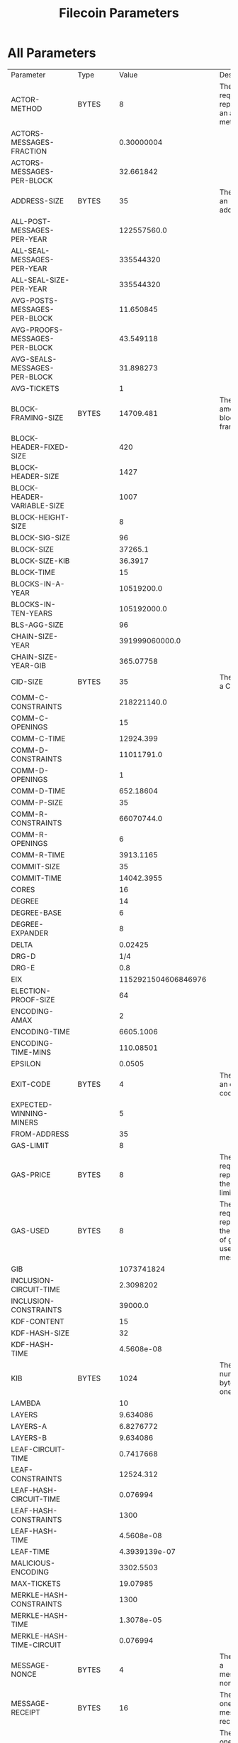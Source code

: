 #+TITLE: Filecoin Parameters
#+HUGO_SECTION: appendix
#+HUGO_BASE_DIR: ../../src

#+begin_src lisp :package orient.lang :exports none
(asdf:load-system :orient)
(in-package orient.lang)
#+end_src

#+RESULTS:
: #<PACKAGE "ORIENT.LANG">

#+begin_src lisp :package orient.lang :exports none
(defparameter *filecoin* (get-system "../orient/filecoin.orient"))
(defparameter *input* (interface:get-json-relation-list "../orient/params.json"))
(defparameter *multi-input* (interface:get-json-relation-list "../orient/multi-params.json"))
#+end_src

#+RESULTS:
: *MULTI-INPUT*

* All Parameters
#+begin_src lisp :package lang :exports results
  (let ((result-tuple (extract (solve-for *filecoin* '() *input*))))
    (org-present-tuple result-tuple *filecoin*))
#+end_src

#+RESULTS:
| Parameter                     | Type    |                 Value | Description                                                         |
| ACTOR-METHOD                  | BYTES   |                     8 | The size required to represent an actor method.                     |
| ACTORS-MESSAGES-FRACTION      |         |            0.30000004 |                                                                     |
| ACTORS-MESSAGES-PER-BLOCK     |         |             32.661842 |                                                                     |
| ADDRESS-SIZE                  | BYTES   |                    35 | The size of an address.                                             |
| ALL-POST-MESSAGES-PER-YEAR    |         |           122557560.0 |                                                                     |
| ALL-SEAL-MESSAGES-PER-YEAR    |         |             335544320 |                                                                     |
| ALL-SEAL-SIZE-PER-YEAR        |         |             335544320 |                                                                     |
| AVG-POSTS-MESSAGES-PER-BLOCK  |         |             11.650845 |                                                                     |
| AVG-PROOFS-MESSAGES-PER-BLOCK |         |             43.549118 |                                                                     |
| AVG-SEALS-MESSAGES-PER-BLOCK  |         |             31.898273 |                                                                     |
| AVG-TICKETS                   |         |                     1 |                                                                     |
| BLOCK-FRAMING-SIZE            | BYTES   |             14709.481 | The total amount of block framing.                                  |
| BLOCK-HEADER-FIXED-SIZE       |         |                   420 |                                                                     |
| BLOCK-HEADER-SIZE             |         |                  1427 |                                                                     |
| BLOCK-HEADER-VARIABLE-SIZE    |         |                  1007 |                                                                     |
| BLOCK-HEIGHT-SIZE             |         |                     8 |                                                                     |
| BLOCK-SIG-SIZE                |         |                    96 |                                                                     |
| BLOCK-SIZE                    |         |               37265.1 |                                                                     |
| BLOCK-SIZE-KIB                |         |               36.3917 |                                                                     |
| BLOCK-TIME                    |         |                    15 |                                                                     |
| BLOCKS-IN-A-YEAR              |         |            10519200.0 |                                                                     |
| BLOCKS-IN-TEN-YEARS           |         |           105192000.0 |                                                                     |
| BLS-AGG-SIZE                  |         |                    96 |                                                                     |
| CHAIN-SIZE-YEAR               |         |        391999060000.0 |                                                                     |
| CHAIN-SIZE-YEAR-GIB           |         |             365.07758 |                                                                     |
| CID-SIZE                      | BYTES   |                    35 | The size of a CID.                                                  |
| COMM-C-CONSTRAINTS            |         |           218221140.0 |                                                                     |
| COMM-C-OPENINGS               |         |                    15 |                                                                     |
| COMM-C-TIME                   |         |             12924.399 |                                                                     |
| COMM-D-CONSTRAINTS            |         |            11011791.0 |                                                                     |
| COMM-D-OPENINGS               |         |                     1 |                                                                     |
| COMM-D-TIME                   |         |             652.18604 |                                                                     |
| COMM-P-SIZE                   |         |                    35 |                                                                     |
| COMM-R-CONSTRAINTS            |         |            66070744.0 |                                                                     |
| COMM-R-OPENINGS               |         |                     6 |                                                                     |
| COMM-R-TIME                   |         |             3913.1165 |                                                                     |
| COMMIT-SIZE                   |         |                    35 |                                                                     |
| COMMIT-TIME                   |         |            14042.3955 |                                                                     |
| CORES                         |         |                    16 |                                                                     |
| DEGREE                        |         |                    14 |                                                                     |
| DEGREE-BASE                   |         |                     6 |                                                                     |
| DEGREE-EXPANDER               |         |                     8 |                                                                     |
| DELTA                         |         |               0.02425 |                                                                     |
| DRG-D                         |         |                   1/4 |                                                                     |
| DRG-E                         |         |                   0.8 |                                                                     |
| EIX                           |         |   1152921504606846976 |                                                                     |
| ELECTION-PROOF-SIZE           |         |                    64 |                                                                     |
| ENCODING-AMAX                 |         |                     2 |                                                                     |
| ENCODING-TIME                 |         |             6605.1006 |                                                                     |
| ENCODING-TIME-MINS            |         |             110.08501 |                                                                     |
| EPSILON                       |         |                0.0505 |                                                                     |
| EXIT-CODE                     | BYTES   |                     4 | The size of an exit code.                                           |
| EXPECTED-WINNING-MINERS       |         |                     5 |                                                                     |
| FROM-ADDRESS                  |         |                    35 |                                                                     |
| GAS-LIMIT                     |         |                     8 |                                                                     |
| GAS-PRICE                     | BYTES   |                     8 | The size required to represent the gas limit.                       |
| GAS-USED                      | BYTES   |                     8 | The size required to represent the amount of gas used by a message. |
| GIB                           |         |            1073741824 |                                                                     |
| INCLUSION-CIRCUIT-TIME        |         |             2.3098202 |                                                                     |
| INCLUSION-CONSTRAINTS         |         |               39000.0 |                                                                     |
| KDF-CONTENT                   |         |                    15 |                                                                     |
| KDF-HASH-SIZE                 |         |                    32 |                                                                     |
| KDF-HASH-TIME                 |         |            4.5608e-08 |                                                                     |
| KIB                           | BYTES   |                  1024 | The number of bytes in one KiB.                                     |
| LAMBDA                        |         |                    10 |                                                                     |
| LAYERS                        |         |              9.634086 |                                                                     |
| LAYERS-A                      |         |             6.8276772 |                                                                     |
| LAYERS-B                      |         |              9.634086 |                                                                     |
| LEAF-CIRCUIT-TIME             |         |             0.7417668 |                                                                     |
| LEAF-CONSTRAINTS              |         |             12524.312 |                                                                     |
| LEAF-HASH-CIRCUIT-TIME        |         |              0.076994 |                                                                     |
| LEAF-HASH-CONSTRAINTS         |         |                  1300 |                                                                     |
| LEAF-HASH-TIME                |         |            4.5608e-08 |                                                                     |
| LEAF-TIME                     |         |         4.3939139e-07 |                                                                     |
| MALICIOUS-ENCODING            |         |             3302.5503 |                                                                     |
| MAX-TICKETS                   |         |              19.07985 |                                                                     |
| MERKLE-HASH-CONSTRAINTS       |         |                  1300 |                                                                     |
| MERKLE-HASH-TIME              |         |            1.3078e-05 |                                                                     |
| MERKLE-HASH-TIME-CIRCUIT      |         |              0.076994 |                                                                     |
| MESSAGE-NONCE                 | BYTES   |                     4 | The size of a message's nonce.                                      |
| MESSAGE-RECEIPT               | BYTES   |                    16 | The size of one message receipt.                                    |
| MESSAGE-RECEIPTS-CID          | BYTES   |                    35 | The size of one message receipt's CID.                              |
| MESSAGE-SIZE                  | BYTES   |                   106 | The size of a single message.                                       |
| MESSAGES                      |         |            108.872795 |                                                                     |
| MESSAGES-ROOT-CID             | BYTES   |                    35 | Size of the CID of the root merkle tree of the messages.            |
| MESSAGES-SIZE                 | BYTES   |             11540.517 | The total size of the messages in a block.                          |
| MIB                           | BYTES   |               1048576 | The number of bytes in one EiX.                                     |
| MIN-TICKETS                   |         |                     0 |                                                                     |
| MINER-ADDRESS-SIZE            |         |                    35 |                                                                     |
| MINERS                        |         |                  1000 |                                                                     |
| NODE-SIZE                     |         |                    32 |                                                                     |
| NODES                         |         |            1073741824 |                                                                     |
| OFFLINE-CHALLENGES            |         |              282.3536 |                                                                     |
| ONE-BLOCK-IN-TEN-YEARS        |         |          9.506427e-09 |                                                                     |
| ONLINE-CHALLENGES             |         |             136.53467 |                                                                     |
| OPENING-PER-CHALLENGE         |         |                    15 |                                                                     |
| OPENINGS                      |         |              4235.304 |                                                                     |
| P-SIZE                        |         |                  35.0 |                                                                     |
| PARALLEL-SEAL-TIME            |         |              8575.856 |                                                                     |
| PARENT-WEIGHT-SIZE            |         |                     8 |                                                                     |
| PARENTS                       |         |                     5 |                                                                     |
| PARENTS-CIDS                  |         |                   175 |                                                                     |
| PIB                           |         |      1125899906842624 |                                                                     |
| POLLING-TIME                  |         |              825.6376 |                                                                     |
| POREP-SNARK-CONSTRAINTS       |         |           295303680.0 |                                                                     |
| POREP-SNARK-PARTITIONS        |         |             2.9530368 |                                                                     |
| POREP-SNARK-PROOF-SIZE        |         |             566.98303 |                                                                     |
| POREP-SNARK-TIME              |         |             17489.703 |                                                                     |
| POST-CHALLENGES               |         |             136.53467 |                                                                     |
| POST-PROOF-SIZE               |         |                   192 |                                                                     |
| POST-SIZE-PER-BLOCK           |         |             2236.9622 |                                                                     |
| POST-SNARK-CIRCUIT            |         |             5324852.0 |                                                                     |
| POST-SNARK-PROOF-PARTITIONS   |         |                     1 |                                                                     |
| POST-SNARK-PROOF-SIZE         |         |                   192 |                                                                     |
| POSTS-PER-SECTOR-PER-YEAR     |         |                365.25 |                                                                     |
| PROOF-MESSAGES-FRACTION       |         |                   0.4 |                                                                     |
| PROOFGEN-TIME                 |         |             17489.703 |                                                                     |
| PROOFS-SIZE-PER-BLOCK         |         |             22555.621 |                                                                     |
| PROOFS-SIZE-PER-BLOCK-KIB     |         |             22.026974 |                                                                     |
| PROVING-PERIOD-HOURS          |         |                    24 |                                                                     |
| PROVING-PERIOD-SECONDS        |         |                 86400 |                                                                     |
| RECEIPTS                      |         |            108.872795 |                                                                     |
| RECEIPTS-SIZE                 |         |             1741.9647 | The total size of all message receipts, in bytes.                   |
| REPLICA-COMMIT-TIME           |         |              42598.98 |                                                                     |
| RESEAL                        |         |                     0 |                                                                     |
| RETURN                        | BYTES   |                     4 | The size of a message's return value.                               |
| RSA-ELEMENT                   | BYTES   |                   256 | The size of an RSA element.                                         |
| SEAL-COMMITMENTS-SIZE         |         |                    70 |                                                                     |
| SEAL-PROOF-SIZE               |         |             636.98303 |                                                                     |
| SEAL-SIZE-PER-BLOCK           |         |             20318.658 |                                                                     |
| SEAL-TIME                     |         |              66693.78 |                                                                     |
| SEALS-PER-SECTOR-PER-YEAR     |         |                     1 |                                                                     |
| SECTOR-SIZE                   |         |           34359738368 |                                                                     |
| SECTOR-SIZE-GIB               |         |                    32 |                                                                     |
| SECTORS-COUNT                 |         |             335544320 |                                                                     |
| SNARK-MAX-CONSTRAINTS         |         |             100000000 |                                                                     |
| SNARK-SINGLE-PROOF-SIZE       |         |                   192 |                                                                     |
| SPACEGAP                      |         |                   0.1 |                                                                     |
| STATE-ROOT-CID                |         |                    35 |                                                                     |
| STORAGE-NETWORK-CAPACITY      |         | 1.152921504606847e+19 |                                                                     |
| TIB                           |         |         1099511627776 |                                                                     |
| TICKET-SIZE                   |         |                   832 |                                                                     |
| TICKETS                       |         |                     1 |                                                                     |
| TICKETS-SIZE                  |         |                   832 |                                                                     |
| TIMESTAMP-SIZE                |         |                     8 |                                                                     |
| TO-ADDRESS                    | BYTES   |                    35 | The size of a message's 'from address'.                             |
| TREE-DEPTH                    |         |                  30.0 |                                                                     |
| TX-MESSAGES-FRACTION          |         |                   0.3 |                                                                     |
| TX-MESSAGES-PER-BLOCK         |         |              32.66184 |                                                                     |
| U64                           |         |                     8 | The size of a U64, in bytes.                                        |
| VALUE                         | BYTES   |                     8 | The size of a 'value' element.                                      |
| VARINT                        | BYTES   |                     4 | The size of a VarInt.                                               |
| VDF-OUTPUT-SIZE               |         |                     0 |                                                                     |
| VDF-PROOF-SIZE                |         |                   768 |                                                                     |
| YEAR-IN-SECONDS               | SECONDS |            31557600.0 | The number of seconds in one year.                                  |


* Effect of Space Gap and Sector Size on Block Size.
#+begin_src lisp :package lang :exports results
  (let ((res (ask *filecoin* '(sector-size-gib spacegap lambda block-size-kib) *multi-input*)))
    (org-present res  *filecoin* :sort-by #'< :key (partial #'trf 'block-size-kib))))
#+end_src

#+RESULTS:
| LAMBDA | SPACEGAP | BLOCK-SIZE-KIB | SECTOR-SIZE-GIB |
|     10 |      0.2 |      2.0183308 |            1024 |
|     10 |      0.1 |      2.1250708 |            1024 |
|     10 |      0.2 |      2.2424922 |            1024 |
|     10 |     0.06 |      2.2729497 |            1024 |
|     10 |      0.1 |      2.5627122 |            1024 |
|     10 |     0.03 |      2.6715527 |            1024 |
|     80 |      0.2 |      2.7350836 |            1024 |
|     10 |      0.2 |       2.847705 |             256 |
|     10 |     0.06 |      3.0063488 |            1024 |
|     10 |      0.1 |      3.2539802 |             256 |
|     80 |      0.1 |       3.589003 |            1024 |
|     10 |     0.06 |      3.8169022 |             256 |
|     10 |      0.2 |      3.9404943 |             128 |
|     10 |     0.03 |      4.2021575 |            1024 |
|     80 |      0.2 |      4.3927507 |            1024 |
|     10 |      0.2 |       4.730614 |             256 |
|     10 |      0.1 |      4.7323604 |             128 |
|     80 |     0.06 |      4.7720346 |            1024 |
|     10 |     0.03 |      5.3342724 |             256 |
|     10 |      0.2 |       5.501524 |            1024 |
|     80 |      0.2 |        5.57777 |             256 |
|     10 |     0.06 |       5.829611 |             128 |
|     10 |      0.1 |        5.94944 |             256 |
|     80 |      0.1 |      6.9545097 |            1024 |
|     10 |      0.1 |       7.102623 |            1024 |
|     10 |     0.06 |       7.638206 |             256 |
|     80 |     0.03 |       7.960858 |            1024 |
|     10 |      0.2 |       8.008982 |             128 |
|     10 |     0.03 |       8.787309 |             128 |
|     80 |      0.1 |       8.827972 |             256 |
|     80 |      0.2 |       9.263679 |             128 |
|     10 |     0.06 |      9.3208065 |            1024 |
|     10 |      0.1 |      10.384581 |             128 |
|     10 |      0.2 |      10.399412 |              32 |
|     80 |     0.06 |      10.503603 |            1024 |
|     10 |     0.03 |      12.190317 |             256 |
|     80 |      0.2 |      12.920809 |             256 |
|     80 |     0.06 |      13.331349 |             256 |
|     10 |      0.1 |     13.4014015 |              32 |
|     10 |     0.06 |      13.676332 |             128 |
|     10 |     0.03 |     15.2998495 |            1024 |
|     80 |      0.1 |      15.598608 |             128 |
|     80 |      0.2 |      16.252815 |            1024 |
|     10 |     0.06 |      17.561655 |              32 |
|     10 |      0.2 |      17.942131 |             256 |
|     80 |     0.03 |      20.070072 |            1024 |
|     10 |     0.03 |      22.549423 |             128 |
|     80 |      0.1 |      22.671417 |             256 |
|     80 |      0.2 |      23.978535 |             128 |
|     10 |      0.1 |      24.036263 |             256 |
|     80 |     0.06 |      24.376612 |             128 |
|     80 |     0.03 |      25.470312 |             256 |
|     10 |      0.2 |      27.385735 |              32 |
|     10 |     0.03 |      28.776114 |              32 |
|     80 |      0.1 |      29.061607 |            1024 |
|     80 |      0.2 |      30.596579 |              32 |
|     10 |     0.06 |       32.48009 |             256 |
|     10 |      0.2 |       34.33397 |             128 |
|     80 |     0.06 |      36.181545 |             256 |
|     10 |      0.1 |        36.3917 |              32 |
|     80 |      0.1 |      42.983322 |             128 |
|     10 |      0.1 |      46.211964 |             128 |
|     80 |     0.06 |       46.80707 |            1024 |
|     80 |     0.03 |      48.038197 |             128 |
|     10 |     0.06 |      48.872463 |              32 |
|     80 |      0.1 |      54.612484 |              32 |
|     10 |     0.03 |      55.240646 |             256 |
|     80 |      0.2 |       58.89311 |             256 |
|     10 |     0.06 |      62.670723 |             128 |
|     80 |     0.06 |       69.31734 |             128 |
|     80 |     0.03 |       72.59843 |             256 |
|     10 |     0.03 |       82.51584 |              32 |
|     80 |     0.06 |       87.89453 |              32 |
|     80 |      0.2 |      87.977234 |              32 |
|     80 |     0.03 |       94.63942 |            1024 |
|     10 |     0.03 |      107.03619 |             128 |
|     80 |      0.1 |      107.64613 |             256 |
|     80 |      0.2 |      114.18173 |             128 |
|     10 |      0.2 |      131.21773 |              32 |
|     80 |     0.03 |      140.30208 |             128 |
|     80 |      0.1 |      160.02498 |              32 |
|     80 |     0.06 |      175.19678 |             256 |
|     10 |      0.1 |      176.24756 |              32 |
|     80 |     0.03 |       177.6102 |              32 |
|     80 |      0.1 |      209.20566 |             128 |
|     10 |     0.06 |      238.65137 |              32 |
|     80 |     0.06 |       259.8711 |              32 |
|     80 |     0.06 |       340.8757 |             128 |
|     80 |     0.03 |       357.2812 |             256 |
|     10 |     0.03 |      406.86823 |              32 |
|     80 |      0.2 |      434.17523 |              32 |
|     80 |     0.03 |        529.018 |              32 |
|     80 |     0.03 |      695.79944 |             128 |
|     80 |      0.1 |       794.4138 |              32 |
|     80 |     0.06 |      1293.6443 |              32 |
|     80 |     0.03 |      2639.3792 |              32 |

